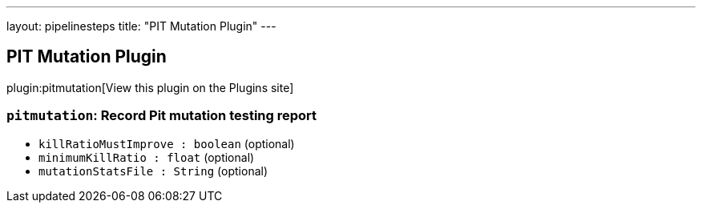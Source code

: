 ---
layout: pipelinesteps
title: "PIT Mutation Plugin"
---

:notitle:
:description:
:author:
:email: jenkinsci-users@googlegroups.com
:sectanchors:
:toc: left
:compat-mode!:

== PIT Mutation Plugin

plugin:pitmutation[View this plugin on the Plugins site]

=== `pitmutation`: Record Pit mutation testing report
++++
<ul><li><code>killRatioMustImprove : boolean</code> (optional)
</li>
<li><code>minimumKillRatio : float</code> (optional)
</li>
<li><code>mutationStatsFile : String</code> (optional)
</li>
</ul>


++++

